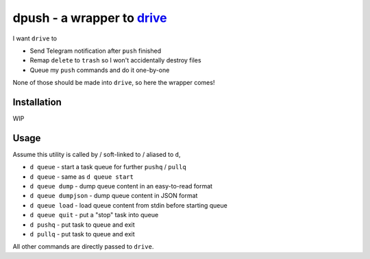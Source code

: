 ===============================================================================
dpush - a wrapper to `drive <https://github.com/odeke-em/drive>`_
===============================================================================
I want ``drive`` to

* Send Telegram notification after ``push`` finished
* Remap ``delete`` to ``trash`` so I won't accidentally destroy files
* Queue my ``push`` commands and do it one-by-one

None of those should be made into ``drive``, so here the wrapper comes!


Installation
-------------------------------------------------------------------------------
WIP


Usage
-------------------------------------------------------------------------------
Assume this utility is called by / soft-linked to / aliased to ``d``,

* ``d queue`` - start a task queue for further ``pushq`` / ``pullq``
* ``d queue`` - same as ``d queue start``
* ``d queue dump`` - dump queue content in an easy-to-read format
* ``d queue dumpjson`` - dump queue content in JSON format
* ``d queue load`` - load queue content from stdin before starting queue
* ``d queue quit`` - put a "stop" task into queue
* ``d pushq`` - put task to queue and exit
* ``d pullq`` - put task to queue and exit

All other commands are directly passed to ``drive``.
